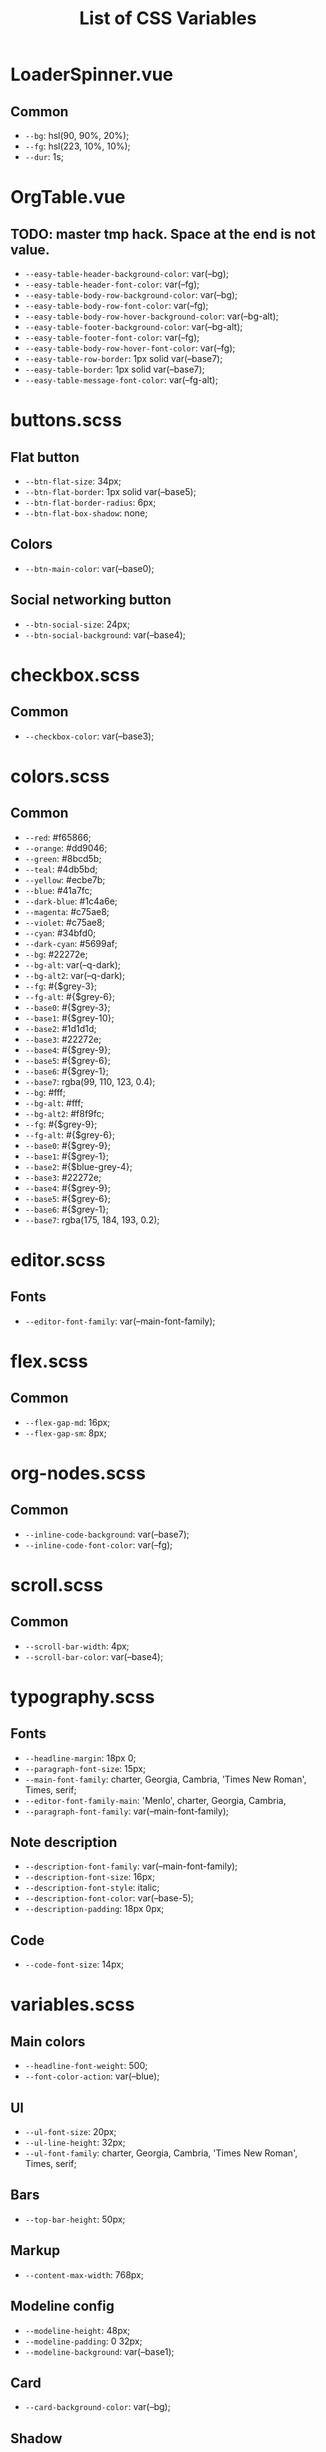 :PROPERTIES:
:ID: css-variables
:END:

#+TITLE: List of CSS Variables
#+ID: css-variables

* LoaderSpinner.vue
** Common
- =--bg=:  hsl(90, 90%, 20%);
- =--fg=:  hsl(223, 10%, 10%);
- =--dur=:  1s;
* OrgTable.vue
** TODO: master tmp hack. Space at the end is not value.
- =--easy-table-header-background-color=:  var(--bg);
- =--easy-table-header-font-color=:  var(--fg);
- =--easy-table-body-row-background-color=:  var(--bg);
- =--easy-table-body-row-font-color=:  var(--fg);
- =--easy-table-body-row-hover-background-color=:  var(--bg-alt);
- =--easy-table-footer-background-color=:  var(--bg-alt);
- =--easy-table-footer-font-color=:  var(--fg);
- =--easy-table-body-row-hover-font-color=:  var(--fg);
- =--easy-table-row-border=:  1px solid var(--base7);
- =--easy-table-border=:  1px solid var(--base7);
- =--easy-table-message-font-color=:  var(--fg-alt);
* buttons.scss
** Flat button
- =--btn-flat-size=:  34px;
- =--btn-flat-border=:  1px solid var(--base5);
- =--btn-flat-border-radius=:  6px;
- =--btn-flat-box-shadow=:  none;
** Colors
- =--btn-main-color=:  var(--base0);
** Social networking button
- =--btn-social-size=:  24px;
- =--btn-social-background=:  var(--base4);
* checkbox.scss
** Common
- =--checkbox-color=:  var(--base3);
* colors.scss
** Common
- =--red=:  #f65866;
- =--orange=:  #dd9046;
- =--green=:  #8bcd5b;
- =--teal=:  #4db5bd;
- =--yellow=:  #ecbe7b;
- =--blue=:  #41a7fc;
- =--dark-blue=:  #1c4a6e;
- =--magenta=:  #c75ae8;
- =--violet=:  #c75ae8;
- =--cyan=:  #34bfd0;
- =--dark-cyan=:  #5699af;
- =--bg=:  #22272e;
- =--bg-alt=:  var(--q-dark);
- =--bg-alt2=:  var(--q-dark);
- =--fg=:  #{$grey-3};
- =--fg-alt=:  #{$grey-6};
- =--base0=:  #{$grey-3};
- =--base1=:  #{$grey-10};
- =--base2=:  #1d1d1d;
- =--base3=:  #22272e;
- =--base4=:  #{$grey-9};
- =--base5=:  #{$grey-6};
- =--base6=:  #{$grey-1};
- =--base7=:  rgba(99, 110, 123, 0.4);
- =--bg=:  #fff;
- =--bg-alt=:  #fff;
- =--bg-alt2=:  #f8f9fc;
- =--fg=:  #{$grey-9};
- =--fg-alt=:  #{$grey-6};
- =--base0=:  #{$grey-9};
- =--base1=:  #{$grey-1};
- =--base2=:  #{$blue-grey-4};
- =--base3=:  #22272e;
- =--base4=:  #{$grey-9};
- =--base5=:  #{$grey-6};
- =--base6=:  #{$grey-1};
- =--base7=:  rgba(175, 184, 193, 0.2);
* editor.scss
** Fonts
- =--editor-font-family=:  var(--main-font-family);
* flex.scss
** Common
- =--flex-gap-md=:  16px;
- =--flex-gap-sm=:  8px;
* org-nodes.scss
** Common
- =--inline-code-background=:  var(--base7);
- =--inline-code-font-color=:  var(--fg);
* scroll.scss
** Common
- =--scroll-bar-width=:  4px;
- =--scroll-bar-color=:  var(--base4);
* typography.scss
** Fonts
- =--headline-margin=:  18px 0;
- =--paragraph-font-size=:  15px;
- =--main-font-family=:  charter, Georgia, Cambria, 'Times New Roman', Times, serif;
- =--editor-font-family-main=:  'Menlo', charter, Georgia, Cambria,
- =--paragraph-font-family=:  var(--main-font-family);
** Note description
- =--description-font-family=:  var(--main-font-family);
- =--description-font-size=:  16px;
- =--description-font-style=:  italic;
- =--description-font-color=:  var(--base-5);
- =--description-padding=:  18px 0px;
** Code
- =--code-font-size=:  14px;
* variables.scss
** Main colors
- =--headline-font-weight=:  500;
- =--font-color-action=:  var(--blue);
** Ul
- =--ul-font-size=:  20px;
- =--ul-line-height=:  32px;
- =--ul-font-family=:  charter, Georgia, Cambria, 'Times New Roman', Times, serif;
** Bars
- =--top-bar-height=:  50px;
** Markup
- =--content-max-width=:  768px;
** Modeline config
- =--modeline-height=:  48px;
- =--modeline-padding=:  0 32px;
- =--modeline-background=:  var(--base1);
** Card
- =--card-background-color=:  var(--bg);
** Shadow
- =--shadow-main=:  none;
** Sidebar
- =--sidebar-width=:  56px;
- =--sidebar-opened-width=:  320px;
** Public preview
- =--public-preview-image-width=:  112px;
- =--public-preview-image-height=:  112px;
- =--public-preview-max-height=:  156px;
** Completion item
- =--completion-item-min-height=:  24px;
- =--completion-item-padding=:  4px 16px;
- =--completion-item-hover-background=:  var(--cyan);
- =--completion-item-hover-color=:  var(--bg-alt);
- =--completion-float-top=:  32px;
- =--completion-border-radius=:  8px;
- =--completion-width=:  80%;
- =--completion-max-width=:  768px;
- =--completion-border=:  1px solid var(--fg-alt);
- =--completion-box-shadow=:  none;
- =--completion-input-height=:  56px;
** File uploader
- =--file-uploader-border-width=:  4px;
- =--file-uploader-border-style=:  dashed;
- =--file-uploader-border-color=:  var(--base-3);
- =--file-uploader-bg=:  var(--bg-alt);
- =--file-uploader-opacity=:  0.8;
** Note preview link
- =--note-preview-link-max-width=:  365px;
- =--note-preview-link-height=:  200px;
** Action btn
- =--btn-action-shadow=:  0 1px 0 rgba(27, 31, 36, 0.04),
- =--btn-action-border=:  1px solid;
- =--btn-action-border-color=:  var(--base5);
- =--btn-action-padding=:  6px;
- =--btn-action-radius=:  6px;
- =--btn-action-fire-color=:  var(--green);
- =--btn-action-fire-border-color=:  var(--green);
- =--btn-action-size=:  20px;
- =--btn-action-color=:  var(--base5);
** Mini buffer
- =--mini-buffer-background=:  var(--bg-alt);
- =--mini-buffer-font-color=:  var(--fg);
- =--mini-buffer-border-top=:  1px solid var(--base4);
- =--mini-buffer-max-height=:  460px;
** Tags
- =--tag-hover-background=:  var(--base0);
- =--tag-hover-color=:  var(--base1);
** Toolbar
- =--toolbar-border-top=:  1px solid var(--fg-alt);
- =--toolbar-border=:  1px solid var(--fg-alt);
- =--toolbar-hover-color=:  var(--cyan);
** HeaderBar
- =--headerbar-height=:  28px;
- =--headerbar-border-radius=:  8px;
- =--headerbar-background-color=:  var(--bg);
- =--headerbar-color=:  var(--fg-alt);
- =--headerbar-border=:  none;
** File manager item
- =--file-item-bg-hover=:  var(--cyan);
- =--file-item-color-hover=:  var(--base6);
- =--file-item-height=:  30px;
** Icon button
- =--icon-btn-color=:  var(--fg);
- =--icon-btn-hover-color=:  var(--cyan);
** Modal
- =--modal-max-height=:  80svh;
- =--modal-max-width=:  1024px;
** Box paddings/margins
- =--box-padding=:  16px;
- =--default-item-radius=:  8px;
- =--search-icn-size=:  42px;
** Border
- =--border-main=:  1px solid var(--fg-alt);
